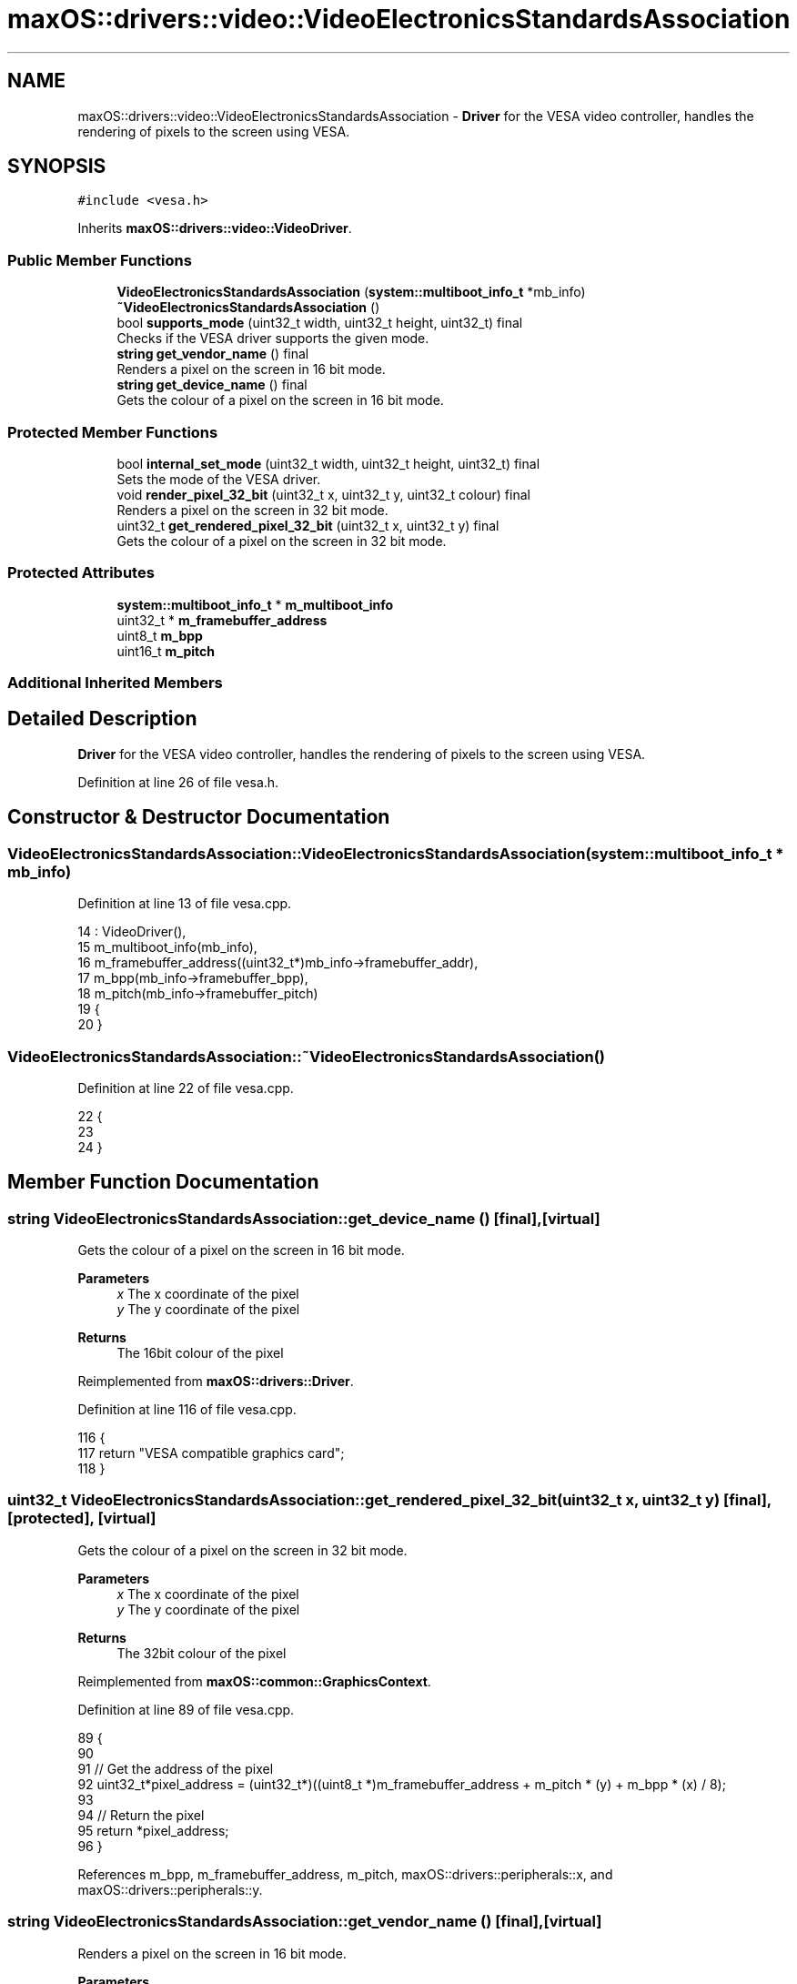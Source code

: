 .TH "maxOS::drivers::video::VideoElectronicsStandardsAssociation" 3 "Mon Jan 8 2024" "Version 0.1" "Max OS" \" -*- nroff -*-
.ad l
.nh
.SH NAME
maxOS::drivers::video::VideoElectronicsStandardsAssociation \- \fBDriver\fP for the VESA video controller, handles the rendering of pixels to the screen using VESA\&.  

.SH SYNOPSIS
.br
.PP
.PP
\fC#include <vesa\&.h>\fP
.PP
Inherits \fBmaxOS::drivers::video::VideoDriver\fP\&.
.SS "Public Member Functions"

.in +1c
.ti -1c
.RI "\fBVideoElectronicsStandardsAssociation\fP (\fBsystem::multiboot_info_t\fP *mb_info)"
.br
.ti -1c
.RI "\fB~VideoElectronicsStandardsAssociation\fP ()"
.br
.ti -1c
.RI "bool \fBsupports_mode\fP (uint32_t width, uint32_t height, uint32_t) final"
.br
.RI "Checks if the VESA driver supports the given mode\&. "
.ti -1c
.RI "\fBstring\fP \fBget_vendor_name\fP () final"
.br
.RI "Renders a pixel on the screen in 16 bit mode\&. "
.ti -1c
.RI "\fBstring\fP \fBget_device_name\fP () final"
.br
.RI "Gets the colour of a pixel on the screen in 16 bit mode\&. "
.in -1c
.SS "Protected Member Functions"

.in +1c
.ti -1c
.RI "bool \fBinternal_set_mode\fP (uint32_t width, uint32_t height, uint32_t) final"
.br
.RI "Sets the mode of the VESA driver\&. "
.ti -1c
.RI "void \fBrender_pixel_32_bit\fP (uint32_t x, uint32_t y, uint32_t colour) final"
.br
.RI "Renders a pixel on the screen in 32 bit mode\&. "
.ti -1c
.RI "uint32_t \fBget_rendered_pixel_32_bit\fP (uint32_t x, uint32_t y) final"
.br
.RI "Gets the colour of a pixel on the screen in 32 bit mode\&. "
.in -1c
.SS "Protected Attributes"

.in +1c
.ti -1c
.RI "\fBsystem::multiboot_info_t\fP * \fBm_multiboot_info\fP"
.br
.ti -1c
.RI "uint32_t * \fBm_framebuffer_address\fP"
.br
.ti -1c
.RI "uint8_t \fBm_bpp\fP"
.br
.ti -1c
.RI "uint16_t \fBm_pitch\fP"
.br
.in -1c
.SS "Additional Inherited Members"
.SH "Detailed Description"
.PP 
\fBDriver\fP for the VESA video controller, handles the rendering of pixels to the screen using VESA\&. 
.PP
Definition at line 26 of file vesa\&.h\&.
.SH "Constructor & Destructor Documentation"
.PP 
.SS "VideoElectronicsStandardsAssociation::VideoElectronicsStandardsAssociation (\fBsystem::multiboot_info_t\fP * mb_info)"

.PP
Definition at line 13 of file vesa\&.cpp\&.
.PP
.nf
14 : VideoDriver(),
15   m_multiboot_info(mb_info),
16   m_framebuffer_address((uint32_t*)mb_info->framebuffer_addr),
17   m_bpp(mb_info->framebuffer_bpp),
18   m_pitch(mb_info->framebuffer_pitch)
19 {
20 }
.fi
.SS "VideoElectronicsStandardsAssociation::~VideoElectronicsStandardsAssociation ()"

.PP
Definition at line 22 of file vesa\&.cpp\&.
.PP
.nf
22                                                                            {
23 
24 }
.fi
.SH "Member Function Documentation"
.PP 
.SS "\fBstring\fP VideoElectronicsStandardsAssociation::get_device_name ()\fC [final]\fP, \fC [virtual]\fP"

.PP
Gets the colour of a pixel on the screen in 16 bit mode\&. 
.PP
\fBParameters\fP
.RS 4
\fIx\fP The x coordinate of the pixel 
.br
\fIy\fP The y coordinate of the pixel 
.RE
.PP
\fBReturns\fP
.RS 4
The 16bit colour of the pixel 
.RE
.PP

.PP
Reimplemented from \fBmaxOS::drivers::Driver\fP\&.
.PP
Definition at line 116 of file vesa\&.cpp\&.
.PP
.nf
116                                                              {
117     return "VESA compatible graphics card";
118 }
.fi
.SS "uint32_t VideoElectronicsStandardsAssociation::get_rendered_pixel_32_bit (uint32_t x, uint32_t y)\fC [final]\fP, \fC [protected]\fP, \fC [virtual]\fP"

.PP
Gets the colour of a pixel on the screen in 32 bit mode\&. 
.PP
\fBParameters\fP
.RS 4
\fIx\fP The x coordinate of the pixel 
.br
\fIy\fP The y coordinate of the pixel 
.RE
.PP
\fBReturns\fP
.RS 4
The 32bit colour of the pixel 
.RE
.PP

.PP
Reimplemented from \fBmaxOS::common::GraphicsContext\fP\&.
.PP
Definition at line 89 of file vesa\&.cpp\&.
.PP
.nf
89                                                                                                {
90 
91     // Get the address of the pixel
92     uint32_t*pixel_address = (uint32_t*)((uint8_t *)m_framebuffer_address + m_pitch * (y) + m_bpp * (x) / 8);
93 
94     // Return the pixel
95     return *pixel_address;
96 }
.fi
.PP
References m_bpp, m_framebuffer_address, m_pitch, maxOS::drivers::peripherals::x, and maxOS::drivers::peripherals::y\&.
.SS "\fBstring\fP VideoElectronicsStandardsAssociation::get_vendor_name ()\fC [final]\fP, \fC [virtual]\fP"

.PP
Renders a pixel on the screen in 16 bit mode\&. 
.PP
\fBParameters\fP
.RS 4
\fIx\fP The x coordinate of the pixel 
.br
\fIy\fP The y coordinate of the pixel 
.br
\fIcolour\fP The 16bit colour of the pixel 
.RE
.PP

.PP
Reimplemented from \fBmaxOS::drivers::Driver\fP\&.
.PP
Definition at line 105 of file vesa\&.cpp\&.
.PP
.nf
105                                                              {
106     return "NEC Home Electronics";  // Creator of the VESA standard
107 }
.fi
.SS "bool VideoElectronicsStandardsAssociation::internal_set_mode (uint32_t width, uint32_t height, uint32_t color_depth)\fC [final]\fP, \fC [protected]\fP, \fC [virtual]\fP"

.PP
Sets the mode of the VESA driver\&. 
.PP
\fBParameters\fP
.RS 4
\fIwidth\fP Width of the screen 
.br
\fIheight\fP Height of the screen 
.br
\fIcolor_depth\fP Color depth of the screen 
.RE
.PP
\fBReturns\fP
.RS 4
True if the mode was set successfully, false otherwise 
.RE
.PP

.PP
Reimplemented from \fBmaxOS::drivers::video::VideoDriver\fP\&.
.PP
Definition at line 40 of file vesa\&.cpp\&.
.PP
.nf
40                                                                                                                   {
41 
42     // Best mode is set by the bootloader
43     return true;
44 
45 
46 }
.fi
.SS "void VideoElectronicsStandardsAssociation::render_pixel_32_bit (uint32_t x, uint32_t y, uint32_t colour)\fC [final]\fP, \fC [protected]\fP, \fC [virtual]\fP"

.PP
Renders a pixel on the screen in 32 bit mode\&. 
.PP
\fBParameters\fP
.RS 4
\fIx\fP The x coordinate of the pixel 
.br
\fIy\fP The y coordinate of the pixel 
.br
\fIcolour\fP The 32bit colour of the pixel 
.RE
.PP

.PP
Reimplemented from \fBmaxOS::common::GraphicsContext\fP\&.
.PP
Definition at line 72 of file vesa\&.cpp\&.
.PP
.nf
72                                                                                                       {
73 
74     // Get the address of the pixel
75     uint32_t*pixel_address = (uint32_t*)((uint8_t *)m_framebuffer_address + m_pitch * (y) + m_bpp * (x) / 8);
76 
77     // Set the pixel
78     *pixel_address = colour;
79 
80 }
.fi
.PP
References m_bpp, m_framebuffer_address, m_pitch, maxOS::drivers::peripherals::x, and maxOS::drivers::peripherals::y\&.
.SS "bool VideoElectronicsStandardsAssociation::supports_mode (uint32_t width, uint32_t height, uint32_t color_depth)\fC [final]\fP, \fC [virtual]\fP"

.PP
Checks if the VESA driver supports the given mode\&. 
.PP
\fBParameters\fP
.RS 4
\fIwidth\fP The m_width of the screen 
.br
\fIheight\fP The m_height of the screen 
.br
\fIcolor_depth\fP The color depth of the screen 
.RE
.PP
\fBReturns\fP
.RS 4
.RE
.PP

.PP
Reimplemented from \fBmaxOS::drivers::video::VideoDriver\fP\&.
.PP
Definition at line 56 of file vesa\&.cpp\&.
.PP
.nf
56                                                                                                               {
57 
58     // Check if the mode is supported
59     if(width == (uint32_t)m_multiboot_info->framebuffer_width && height == (uint32_t)m_multiboot_info->framebuffer_height && color_depth == (uint32_t)m_multiboot_info->framebuffer_bpp) {
60         return true;
61     }
62     return false;
63 }
.fi
.PP
References maxOS::system::multiboot_info::framebuffer_bpp, maxOS::system::multiboot_info::framebuffer_height, maxOS::system::multiboot_info::framebuffer_width, and m_multiboot_info\&.
.SH "Member Data Documentation"
.PP 
.SS "uint8_t maxOS::drivers::video::VideoElectronicsStandardsAssociation::m_bpp\fC [protected]\fP"

.PP
Definition at line 40 of file vesa\&.h\&.
.PP
Referenced by get_rendered_pixel_32_bit(), and render_pixel_32_bit()\&.
.SS "uint32_t* maxOS::drivers::video::VideoElectronicsStandardsAssociation::m_framebuffer_address\fC [protected]\fP"

.PP
Definition at line 39 of file vesa\&.h\&.
.PP
Referenced by get_rendered_pixel_32_bit(), and render_pixel_32_bit()\&.
.SS "\fBsystem::multiboot_info_t\fP* maxOS::drivers::video::VideoElectronicsStandardsAssociation::m_multiboot_info\fC [protected]\fP"

.PP
Definition at line 37 of file vesa\&.h\&.
.PP
Referenced by supports_mode()\&.
.SS "uint16_t maxOS::drivers::video::VideoElectronicsStandardsAssociation::m_pitch\fC [protected]\fP"

.PP
Definition at line 41 of file vesa\&.h\&.
.PP
Referenced by get_rendered_pixel_32_bit(), and render_pixel_32_bit()\&.

.SH "Author"
.PP 
Generated automatically by Doxygen for Max OS from the source code\&.
